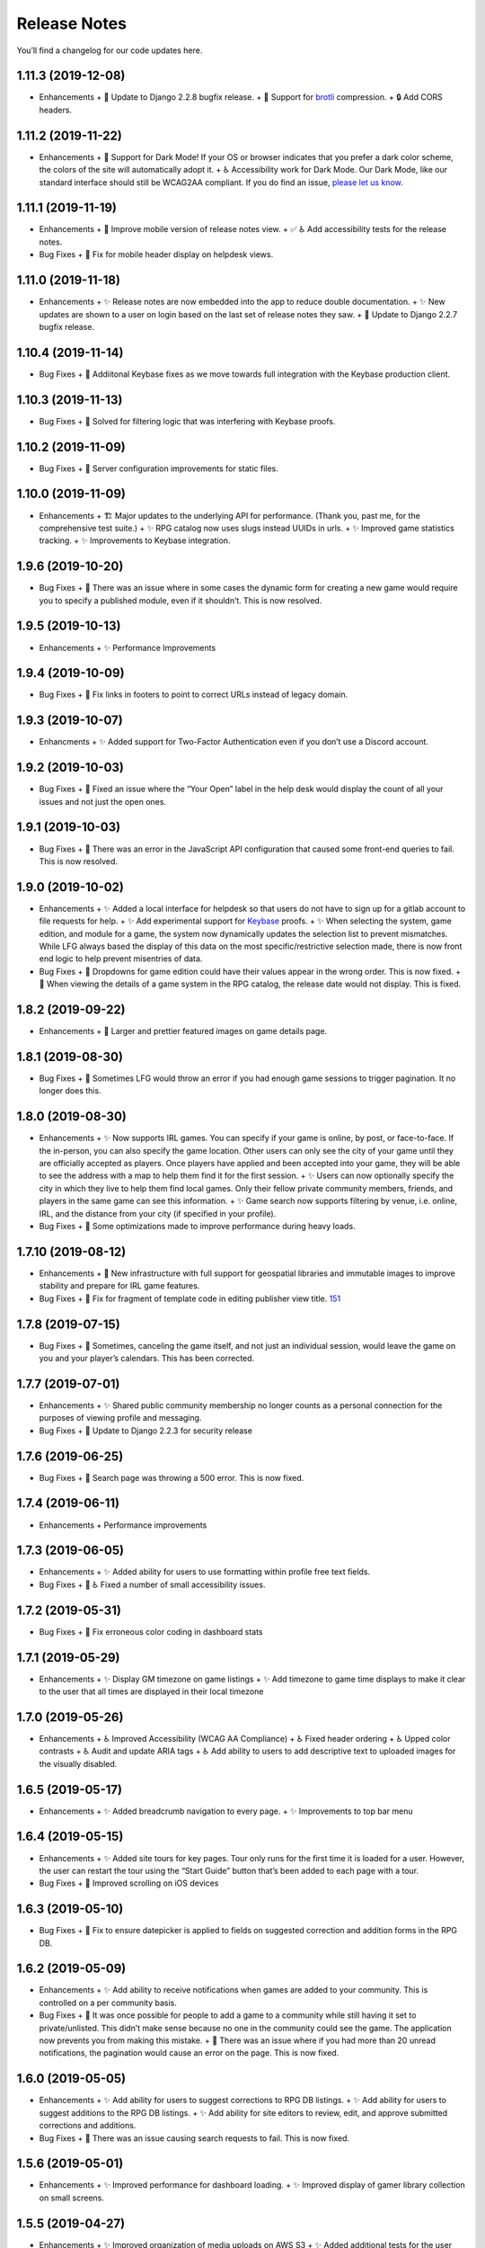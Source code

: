 .. :changelog:

+++++++++++++
Release Notes
+++++++++++++

You’ll find a changelog for our code updates here.

**************************
1.11.3 (2019-12-08)
**************************

- Enhancements
  + 🚀 Update to Django 2.2.8 bugfix release.
  + 🚀 Support for `brotli <https://en.wikipedia.org/wiki/Brotli>`__ compression.
  + 🔒 Add CORS headers.

**************************
1.11.2 (2019-11-22)
**************************

- Enhancements
  + 🎨 Support for Dark Mode! If your OS or browser indicates that you prefer a dark color scheme, the colors of the site will automatically adopt it.
  + ♿ Accessibility work for Dark Mode. Our Dark Mode, like our standard interface should still be WCAG2AA compliant. If you do find an issue, `please let us know <https://app.lfg.directory/helpdesk/issues>`__.

**************************
1.11.1 (2019-11-19)
**************************

- Enhancements
  + 🎨 Improve mobile version of release notes view.
  + ✅ ♿ Add accessibility tests for the release notes.
- Bug Fixes
  + 🐛 Fix for mobile header display on helpdesk views.

**************************
1.11.0 (2019-11-18)
**************************

- Enhancements
  + ✨ Release notes are now embedded into the app to reduce double documentation.
  + ✨ New updates are shown to a user on login based on the last set of release notes they saw.
  + 🚀 Update to Django 2.2.7 bugfix release.

**************************
1.10.4 (2019-11-14)
**************************

- Bug Fixes
  + 🐛 Addiitonal Keybase fixes as we move towards full integration with the Keybase production client.

**************************
1.10.3 (2019-11-13)
**************************

- Bug Fixes
  + 🐛 Solved for filtering logic that was interfering with Keybase proofs.

**************************
1.10.2 (2019-11-09)
**************************

- Bug Fixes
  + 🐛 Server configuration improvements for static files.

**************************
1.10.0 (2019-11-09)
**************************

- Enhancements
  + 🏗 Major updates to the underlying API for performance. (Thank you, past me, for the comprehensive test suite.)
  + ✨ RPG catalog now uses slugs instead UUIDs in urls.
  + ✨ Improved game statistics tracking.
  + ✨ Improvements to Keybase integration.


************************
1.9.6 (2019-10-20)
************************

- Bug Fixes
  + 🐛 There was an issue where in some cases the dynamic form for creating a new game would require you to specify a published module, even if it shouldn’t. This is now resolved.


**************************
1.9.5 (2019-10-13)
**************************

- Enhancements
  + ✨ Performance Improvements


**************************
1.9.4 (2019-10-09)
**************************

- Bug Fixes
  + 🐛 Fix links in footers to point to correct URLs instead of legacy domain.


**************************
1.9.3 (2019-10-07)
**************************

- Enhancments
  + ✨ Added support for Two-Factor Authentication even if you don’t use a Discord account.


************************
1.9.2 (2019-10-03)
************************

- Bug Fixes
  + 🐛 Fixed an issue where the “Your Open” label in the help desk would display the count of all your issues and not just the open ones.


************************
1.9.1 (2019-10-03)
************************

- Bug Fixes
  + 🐛 There was an error in the JavaScript API configuration that caused some front-end queries to fail. This is now resolved.


************************
1.9.0 (2019-10-02)
************************

- Enhancements
  + ✨ Added a local interface for helpdesk so that users do not have to sign up for a gitlab account to file requests for help.
  + ✨ Add experimental support for `Keybase <https://keybase.io>`__ proofs.
  + ✨ When selecting the system, game edition, and module for a game, the system now dynamically updates the selection list to prevent mismatches. While LFG always based the display of this data on the most specific/restrictive selection made, there is now front end logic to help prevent misentries of data.
- Bug Fixes
  + 🐛 Dropdowns for game edition could have their values appear in the wrong order. This is now fixed.
  + 🐛 When viewing the details of a game system in the RPG catalog, the release date would not display. This is fixed.


************************
1.8.2 (2019-09-22)
************************

- Enhancements
  + 🎨 Larger and prettier featured images on game details page.


************************
1.8.1 (2019-08-30)
************************

- Bug Fixes
  + 🐛 Sometimes LFG would throw an error if you had enough game sessions to trigger pagination. It no longer does this.


************************
1.8.0 (2019-08-30)
************************

- Enhancements
  + ✨ Now supports IRL games. You can specify if your game is online, by post, or face-to-face. If the in-person, you can also specify the game location. Other users can only see the city of your game until they are officially accepted as players. Once players have applied and been accepted into your game, they will be able to see the address with a map to help them find it for the first session.
  + ✨ Users can now optionally specify the city in which they live to help them find local games. Only their fellow private community members, friends, and players in the same game can see this information.
  + ✨ Game search now supports filtering by venue, i.e. online, IRL, and the distance from your city (if specified in your profile).
- Bug Fixes
  + 🐛 Some optimizations made to improve performance during heavy loads.


**************************
1.7.10 (2019-08-12)
**************************

- Enhancements
  + 🚀 New infrastructure with full support for geospatial libraries and immutable images to improve stability and prepare for IRL game features.
- Bug Fixes
  + 🐛 Fix for fragment of template code in editing publisher view title. `151 <https://gitlab.com/andrlik/django-looking-for-group/issues/151>`__


************************
1.7.8 (2019-07-15)
************************

- Bug Fixes
  + 🐛 Sometimes, canceling the game itself, and not just an individual session, would leave the game on you and your player’s calendars. This has been corrected.


************************
1.7.7 (2019-07-01)
************************

- Enhancements
  + ✨ Shared public community membership no longer counts as a personal connection for the purposes of viewing profile and messaging.
- Bug Fixes
  + 🐛 Update to Django 2.2.3 for security release


************************
1.7.6 (2019-06-25)
************************

- Bug Fixes
  + 🐛 Search page was throwing a 500 error. This is now fixed.


************************
1.7.4 (2019-06-11)
************************

- Enhancements
  + Performance improvements


************************
1.7.3 (2019-06-05)
************************

- Enhancements
  + ✨ Added ability for users to use formatting within profile free text fields.
- Bug Fixes
  + 🐛 ♿ Fixed a number of small accessibility issues.


************************
1.7.2 (2019-05-31)
************************

- Bug Fixes
  + 🐛 Fix erroneous color coding in dashboard stats


************************
1.7.1 (2019-05-29)
************************

- Enhancements
  + ✨ Display GM timezone on game listings
  + ✨ Add timezone to game time displays to make it clear to the user that all times are displayed in their local timezone


************************
1.7.0 (2019-05-26)
************************

- Enhancements
  + ♿ Improved Accessibility (WCAG AA Compliance)
  + ♿ Fixed header ordering
  + ♿ Upped color contrasts
  + ♿ Audit and update ARIA tags
  + ♿ Add ability to users to add descriptive text to uploaded images for the visually disabled.


************************
1.6.5 (2019-05-17)
************************

- Enhancements
  + ✨ Added breadcrumb navigation to every page.
  + ✨ Improvements to top bar menu


************************
1.6.4 (2019-05-15)
************************

- Enhancements
  + ✨ Added site tours for key pages. Tour only runs for the first time it is loaded for a user. However, the user can restart the tour using the “Start Guide” button that’s been added to each page with a tour.
- Bug Fixes
  + 🐛 Improved scrolling on iOS devices


************************
1.6.3 (2019-05-10)
************************

- Bug Fixes
  + 🐛 Fix to ensure datepicker is applied to fields on suggested correction and addition forms in the RPG DB.


************************
1.6.2 (2019-05-09)
************************

- Enhancements
  + ✨ Add ability to receive notifications when games are added to your community. This is controlled on a per community basis.
- Bug Fixes
  + 🐛 It was once possible for people to add a game to a community while still having it set to private/unlisted. This didn’t make sense because no one in the community could see the game. The application now prevents you from making this mistake.
  + 🐛 There was an issue where if you had more than 20 unread notifications, the pagination would cause an error on the page. This is now fixed.


************************
1.6.0 (2019-05-05)
************************

- Enhancements
  + ✨ Add ability for users to suggest corrections to RPG DB listings.
  + ✨ Add ability for users to suggest additions to the RPG DB listings.
  + ✨ Add ability for site editors to review, edit, and approve submitted corrections and additions.
- Bug Fixes
  + 🐛 There was an issue causing search requests to fail. This is now fixed.


************************
1.5.6 (2019-05-01)
************************

- Enhancements
  + ✨ Improved performance for dashboard loading.
  + ✨ Improved display of gamer library collection on small screens.


************************
1.5.5 (2019-04-27)
************************

- Enhancements
  + ✨ Improved organization of media uploads on AWS S3
  + ✨ Added additional tests for the user rpg collections functions to help protect against regressions.
- Bug Fixes
  + 🐛 When editing a session to change it from complete to incomplete, the attendance statistics and session count for the game was not updating properly. This is now fixed.
  + 🐛 When marking a game as complete, the gm would have both their gm completed games count and their player completed games count increase. Now, the gm only has the gm-specific count increase.


************************
1.5.0 (2019-04-21)
************************

- Enhancements
  + ✨ Adds support for gamer collections. Now you can mark sourcebooks, modules, and base game-system references as part of your personal library at home.


**************************
1.4.12 (2019-04-16)
**************************

- Bug Fixes
  + 🐛 Bugfix for community member list pagination


**************************
1.4.11 (2019-04-14)
**************************

- Bug Fixes
  + 🐛 Bug fixes for recurring events when they span across DST changes. There was an issue where these occurrences would have the time shown incorrectly in both the primary interface as well as the calendar. This is now fixed.


**************************
1.4.10 (2019-04-08)
**************************

- Bug Fixes
  + 🐛 Bug fixes for display of game and community applicants on dashboard.


************************
1.4.9 (2019-04-07)
************************
- Enhancements
  + ✨ Active active game count to GM profile.

************************
1.4.8 (2019-04-03)
************************

- Enhancements
  + Updated for Django bugfix release 2.1.8

************************
1.4.7 (2019-03-28)
************************

- Enhancements
  + Updated for Django security bugfix release 2.1.7


**************************
1.4.6 (2019-01-02)
**************************

- Enhancements
  + ✨ Added improvements to error logging
  + Updated for Django bugfix release 2.1.5
- Bug Fixes
  + 🐛 Bugfix for session creation page to handle cases where previous sessions have been cancelled.

************************
1.4.4 (2018-12-27)
************************

- Enhancements
  + 🎨 Improve overall display formatting for RPG Database pages
  + ✨ Improve meta tags for pages
  + ✨ Allow markdown parsing in message of the day values.


************************
1.4.3 (2018-12-20)
************************

- Enhancements
  + 🎨 Improve look and feel of user facing forms.
- Bug Fixes
  + 🐛 Bugfix for community detail views.
  + 🐛 Bugfix for proper timezone display of player available times.


************************
1.4.2 (2018-12-19)
************************

- Bug Fixes
  + 🐛 Backend bugfixes


************************
1.4.0 (2018-12-18)
************************

- Enhancements
  + ✨ Add ability for players to indicate their times available to play.
  + ✨ Added conflict checking functions to session scheduling so that GMs can know about issues with player availability or conflicting games.


************************
1.3.0 (2018-12-15)
************************

- Enhancements
  + ✨ Added in-app messaging between players and GMs.
  + ✨ Added functionality to mute users so their messages are silently ignored.
  + 📚 Added Code of Conduct to site.
  + ✨ Added option to have messages forwarded to user’s email.


**************************
1.2.11 (2018-12-12)
**************************

- Enhancements
  + ✨ Added new admin utilities for managing the RPG Database records


**************************
1.2.10 (2018-12-10)
**************************

- Enhancements
  + 🚀 Migration changes required for moving from Heroku to AWS Elastic Beanstalk.


************************
1.2.6 (2018-12-07)
************************

- Enhancements
  + ✨ Add tooltips for calendar and dashboard view.
  + ✨ Improvements to in-app notifications.


************************
1.2.5 (2018-12-06)
************************

- Enhancements
  + ✨ Add links to games from upcoming sessions in dashboard.
  + ✨ Add links from calendar entries to games.
- Bug Fixes
  + 🐛 Bugfix for upcoming session display in dashboard.
  + 🐛 Fixes for iCal subscription feed.


************************
1.2.3 (2018-12-01)
************************

- Enhancements
  + ✨ Add support for exporting user data.

************************
1.2.2 (2018-11-30)
************************

- Enhancements
  + 🐛 Bugfix for dashboard display


************************
1.2.1 (2018-11-29)
************************

- Enhancements
  + ✨ Add support for side sessions and instant invites.


************************
1.2.0 (2018-11-18)
************************

- Enhancements
  + ✨ Add support for featured images in communities.
  + ✨ Add support for featured images in game postings.
  + ✨ Added live-preview markdown editor with autosave for all user-facing description form fields.
  + ✨ Improvements to Discord syncing.
- Bug Fixes
  + 🐛 Bugfix: Game count for communities.
  + 🐛 Bugfix: Datepicker date formatting conflicts.


************************
1.1.0 (2018-11-15)
************************

- Enhancements
  + ✨ Added a number of critical performance-related features to the backend.
- Bug Fixes
  + 🐛 Major bugfixes for calendar behavior.

************************
1.0.0 (2018-11-10)
************************

- 🎉 Initial Release
